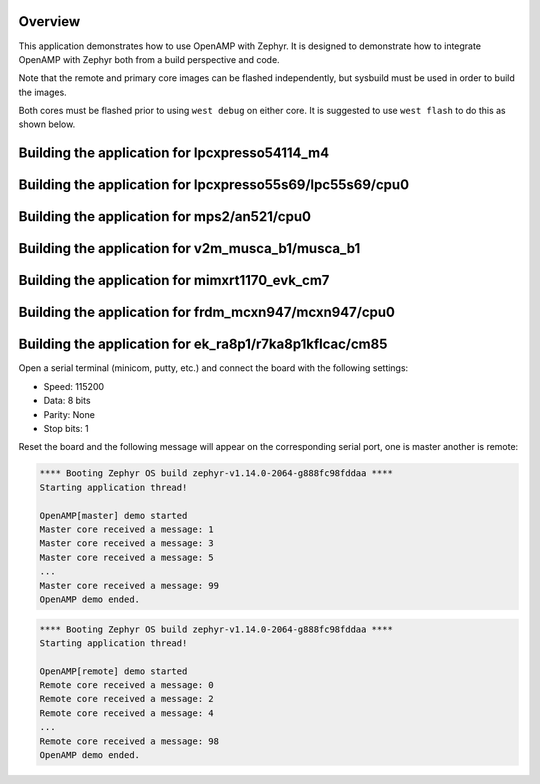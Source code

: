 .. zephyr:code-sample:: openamp
   :name: OpenAMP
   :relevant-api: ipm_interface

   Send messages between two cores using OpenAMP.

Overview
********

This application demonstrates how to use OpenAMP with Zephyr. It is designed to
demonstrate how to integrate OpenAMP with Zephyr both from a build perspective
and code.

Note that the remote and primary core images can be flashed
independently, but sysbuild must be used in order to build the images.

Both cores must be flashed prior to using ``west debug`` on either core.
It is suggested to use ``west flash`` to do this as shown below.

Building the application for lpcxpresso54114_m4
***********************************************

.. zephyr-app-commands::
   :zephyr-app: samples/subsys/ipc/openamp
   :board: lpcxpresso54114/lpc54114/m4
   :goals: flash
   :west-args: --sysbuild

Building the application for lpcxpresso55s69/lpc55s69/cpu0
**********************************************************

.. zephyr-app-commands::
   :zephyr-app: samples/subsys/ipc/openamp
   :board: lpcxpresso55s69/lpc55s69/cpu0
   :goals: flash
   :west-args: --sysbuild

Building the application for mps2/an521/cpu0
********************************************

.. zephyr-app-commands::
   :zephyr-app: samples/subsys/ipc/openamp
   :board: mps2/an521/cpu0
   :goals: flash
   :west-args: --sysbuild

Building the application for v2m_musca_b1/musca_b1
**************************************************

.. zephyr-app-commands::
   :zephyr-app: samples/subsys/ipc/openamp
   :board: v2m_musca_b1/musca_b1
   :goals: flash
   :west-args: --sysbuild

Building the application for mimxrt1170_evk_cm7
***********************************************

.. zephyr-app-commands::
   :zephyr-app: samples/subsys/ipc/openamp
   :board: mimxrt1170_evk_cm7
   :goals: flash
   :west-args: --sysbuild

Building the application for frdm_mcxn947/mcxn947/cpu0
******************************************************

.. zephyr-app-commands::
   :zephyr-app: samples/subsys/ipc/openamp
   :board: frdm_mcxn947/mcxn947/cpu0
   :goals: flash
   :west-args: --sysbuild

Building the application for ek_ra8p1/r7ka8p1kflcac/cm85
********************************************************

.. zephyr-app-commands::
   :zephyr-app: samples/subsys/ipc/openamp
   :board: ek_ra8p1/r7ka8p1kflcac/cm85
   :goals: debug
   :west-args: --sysbuild

Open a serial terminal (minicom, putty, etc.) and connect the board with the
following settings:

- Speed: 115200
- Data: 8 bits
- Parity: None
- Stop bits: 1

Reset the board and the following message will appear on the corresponding
serial port, one is master another is remote:

.. code-block:: console

   **** Booting Zephyr OS build zephyr-v1.14.0-2064-g888fc98fddaa ****
   Starting application thread!

   OpenAMP[master] demo started
   Master core received a message: 1
   Master core received a message: 3
   Master core received a message: 5
   ...
   Master core received a message: 99
   OpenAMP demo ended.


.. code-block:: console

   **** Booting Zephyr OS build zephyr-v1.14.0-2064-g888fc98fddaa ****
   Starting application thread!

   OpenAMP[remote] demo started
   Remote core received a message: 0
   Remote core received a message: 2
   Remote core received a message: 4
   ...
   Remote core received a message: 98
   OpenAMP demo ended.
